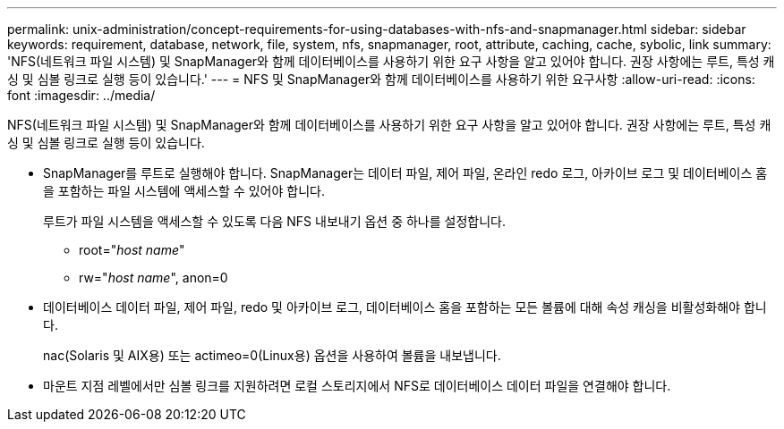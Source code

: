 ---
permalink: unix-administration/concept-requirements-for-using-databases-with-nfs-and-snapmanager.html 
sidebar: sidebar 
keywords: requirement, database, network, file, system, nfs, snapmanager, root, attribute, caching, cache, sybolic, link 
summary: 'NFS(네트워크 파일 시스템) 및 SnapManager와 함께 데이터베이스를 사용하기 위한 요구 사항을 알고 있어야 합니다. 권장 사항에는 루트, 특성 캐싱 및 심볼 링크로 실행 등이 있습니다.' 
---
= NFS 및 SnapManager와 함께 데이터베이스를 사용하기 위한 요구사항
:allow-uri-read: 
:icons: font
:imagesdir: ../media/


[role="lead"]
NFS(네트워크 파일 시스템) 및 SnapManager와 함께 데이터베이스를 사용하기 위한 요구 사항을 알고 있어야 합니다. 권장 사항에는 루트, 특성 캐싱 및 심볼 링크로 실행 등이 있습니다.

* SnapManager를 루트로 실행해야 합니다. SnapManager는 데이터 파일, 제어 파일, 온라인 redo 로그, 아카이브 로그 및 데이터베이스 홈을 포함하는 파일 시스템에 액세스할 수 있어야 합니다.
+
루트가 파일 시스템을 액세스할 수 있도록 다음 NFS 내보내기 옵션 중 하나를 설정합니다.

+
** root="_host name_"
** rw="_host name_", anon=0


* 데이터베이스 데이터 파일, 제어 파일, redo 및 아카이브 로그, 데이터베이스 홈을 포함하는 모든 볼륨에 대해 속성 캐싱을 비활성화해야 합니다.
+
nac(Solaris 및 AIX용) 또는 actimeo=0(Linux용) 옵션을 사용하여 볼륨을 내보냅니다.

* 마운트 지점 레벨에서만 심볼 링크를 지원하려면 로컬 스토리지에서 NFS로 데이터베이스 데이터 파일을 연결해야 합니다.

